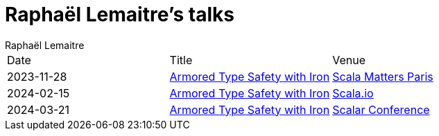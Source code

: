 = Raphaël Lemaitre's talks
:backend: html5
:author: Raphaël Lemaitre
:stylesdir: assets/css
:stylesheet: boot-flatly.css

[cols="1,1,1"]
|===
| Date
| Title
| Venue

| 2023-11-28
| xref:scala-matters-2023-iron/index.adoc[Armored Type Safety with Iron]
| https://www.scalamatters.io/meetups[Scala Matters Paris]

| 2024-02-15
| xref:scalaio-2024-iron/index.adoc[Armored Type Safety with Iron]
| https://scala.io/talks/armored-type-safety-with-iron[Scala.io]

| 2024-03-21
| xref:scalar-conf-2024-iron/index.adoc[Armored Type Safety with Iron]
| https://www.scalar-conf.com/[Scalar Conference]
|===